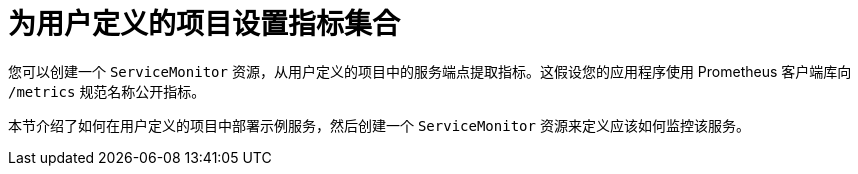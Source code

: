 // Module included in the following assemblies:
//
// * monitoring/managing-metrics.adoc

[id="setting-up-metrics-collection-for-user-defined-projects_{context}"]
= 为用户定义的项目设置指标集合

您可以创建一个 `ServiceMonitor` 资源，从用户定义的项目中的服务端点提取指标。这假设您的应用程序使用 Prometheus 客户端库向 `/metrics` 规范名称公开指标。

本节介绍了如何在用户定义的项目中部署示例服务，然后创建一个  `ServiceMonitor` 资源来定义应该如何监控该服务。
